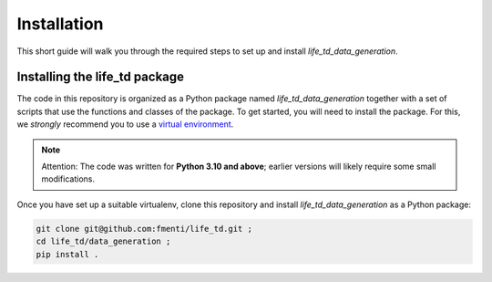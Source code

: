.. _installation:

Installation
============

This short guide will walk you through the required steps to set up and install `life_td_data_generation`.


Installing the life_td package
------------------------------

The code in this repository is organized as a Python package named `life_td_data_generation` together with a set of scripts that use the functions and classes of the package.
To get started, you will need to install the package.
For this, we *strongly* recommend you to use a `virtual environment <https://virtualenv.pypa.io/en/latest/>`_. 

.. note:: 

    Attention: The code was written for **Python 3.10 and above**; earlier versions will likely require some small modifications.

Once you have set up a suitable virtualenv, clone this repository and install `life_td_data_generation` as a Python package:

.. code-block:: bash

    git clone git@github.com:fmenti/life_td.git ;
    cd life_td/data_generation ;
    pip install .
